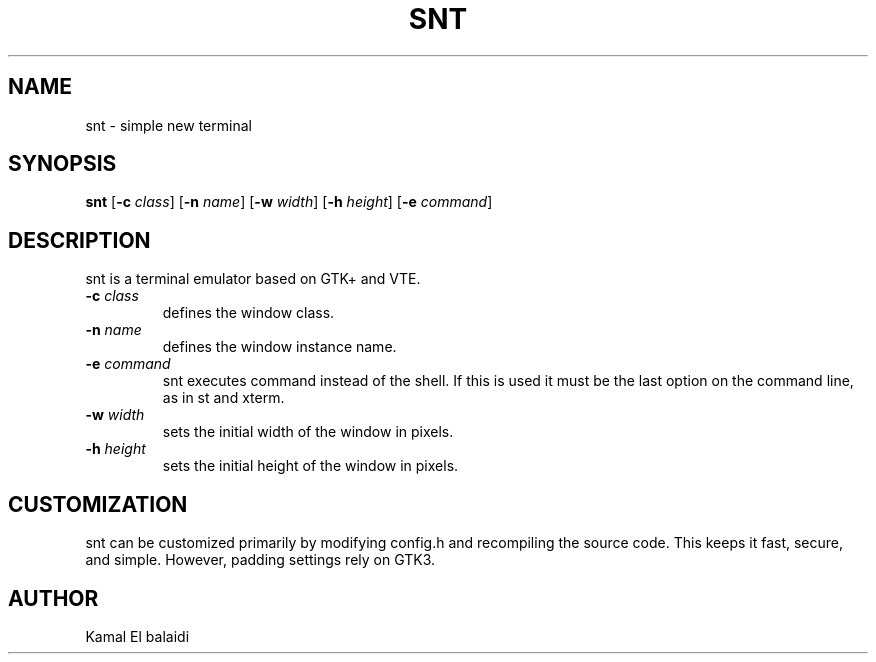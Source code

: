 .TH SNT 1 "August 2024" "snt version 0.1" ""
.SH NAME
snt \- simple new terminal
.SH SYNOPSIS
.B snt
[\fB\-c\fR \fIclass\fR] [\fB\-n\fR \fIname\fR] [\fB\-w\fR \fIwidth\fR] [\fB\-h\fR \fIheight\fR] [\fB\-e\fR \fIcommand\fR]
.SH DESCRIPTION
snt is a terminal emulator based on GTK+ and VTE.
.TP
.B \-c \fIclass
defines the window class.
.TP
.B \-n \fIname
defines the window instance name.
.TP
.B \-e \fIcommand
snt executes command instead of the shell. If this is used it must be the last option on the command line, as in st and xterm.
.TP
.B \-w \fIwidth
sets the initial width of the window in pixels.
.TP
.B \-h \fIheight
sets the initial height of the window in pixels.
.SH CUSTOMIZATION
snt can be customized primarily by modifying config.h and recompiling the source code. This keeps it fast, secure, and simple. However, padding settings rely on GTK3.
.SH AUTHOR
Kamal El balaidi
